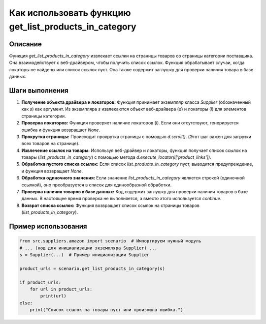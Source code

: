Как использовать функцию get_list_products_in_category
========================================================================================

Описание
-------------------------
Функция `get_list_products_in_category` извлекает ссылки на страницы товаров со страницы категории поставщика. Она взаимодействует с веб-драйвером, чтобы получить список ссылок.  Функция обрабатывает случаи, когда локаторы не найдены или список ссылок пуст. Она также содержит заглушку для проверки наличия товара в базе данных.

Шаги выполнения
-------------------------
1. **Получение объекта драйвера и локаторов:** Функция принимает экземпляр класса `Supplier` (обозначенный как `s`) как аргумент. Из экземпляра `s` извлекаются объект веб-драйвера (`d`) и локаторы (`l`) для элементов страницы категории.

2. **Проверка локаторов:** Функция проверяет наличие локаторов (`l`). Если они отсутствуют, генерируется ошибка и функция возвращает `None`.

3. **Прокрутка страницы:** Происходит прокрутка страницы с помощью `d.scroll()`.  (Этот шаг важен для загрузки всех товаров на странице).

4. **Извлечение ссылок на товары:** Используя веб-драйвер и локаторы, функция получает список ссылок на товары (`list_products_in_category`) с помощью метода `d.execute_locator(l['product_links'])`.

5. **Обработка пустого списка ссылок:** Если список `list_products_in_category` пуст, выводится предупреждение, и функция возвращает `None`.

6. **Обработка одиночного значения:** Если значение `list_products_in_category` является строкой (одиночной ссылкой), оно преобразуется в список для единообразной обработки.

7. **Проверка наличия товаров в базе данных:** Код содержит заглушку для проверки наличия товаров в базе данных. В настоящее время проверка не выполняется, а вместо этого используется `continue`.

8. **Возврат списка ссылок:** Функция возвращает список ссылок на страницы товаров (`list_products_in_category`).


Пример использования
-------------------------
.. code-block:: python

    from src.suppliers.amazon import scenario  # Импортируем нужный модуль
    # ... (код для инициализации экземпляра Supplier) ...
    s = Supplier(...)  # Пример инициализации Supplier

    product_urls = scenario.get_list_products_in_category(s)

    if product_urls:
        for url in product_urls:
            print(url)
    else:
        print("Список ссылок на товары пуст или произошла ошибка.")